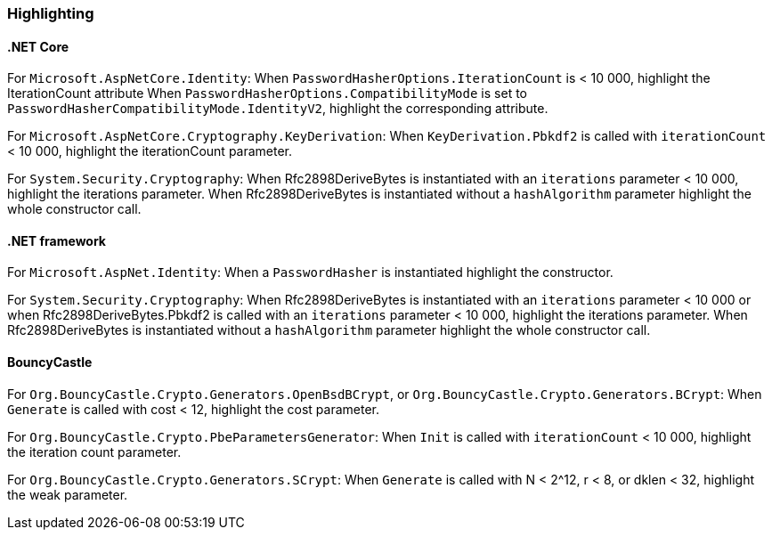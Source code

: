 === Highlighting

==== .NET Core

For `Microsoft.AspNetCore.Identity`:
When  `PasswordHasherOptions.IterationCount` is < 10 000, highlight the IterationCount attribute
When `PasswordHasherOptions.CompatibilityMode` is set to `PasswordHasherCompatibilityMode.IdentityV2`, highlight the
corresponding attribute.

For `Microsoft.AspNetCore.Cryptography.KeyDerivation`:
When `KeyDerivation.Pbkdf2` is called with `iterationCount` < 10 000, highlight the iterationCount parameter.

For `System.Security.Cryptography`:
When Rfc2898DeriveBytes is instantiated with an `iterations` parameter < 10 000, highlight the iterations parameter.
When Rfc2898DeriveBytes is instantiated without a `hashAlgorithm` parameter highlight the whole constructor call.

==== .NET framework

For `Microsoft.AspNet.Identity`:
When a `PasswordHasher` is instantiated highlight the constructor.

For `System.Security.Cryptography`:
When Rfc2898DeriveBytes is instantiated with an `iterations` parameter < 10 000 or
when Rfc2898DeriveBytes.Pbkdf2 is called with an `iterations` parameter < 10 000, highlight the iterations parameter.
When Rfc2898DeriveBytes is instantiated without a `hashAlgorithm` parameter highlight the whole constructor call.

==== BouncyCastle

For `Org.BouncyCastle.Crypto.Generators.OpenBsdBCrypt`, or `Org.BouncyCastle.Crypto.Generators.BCrypt`:
When `Generate` is called with cost < 12, highlight the cost parameter.

For `Org.BouncyCastle.Crypto.PbeParametersGenerator`:
When `Init` is called with `iterationCount` < 10 000, highlight the iteration count parameter.

For `Org.BouncyCastle.Crypto.Generators.SCrypt`:
When `Generate` is called with N < 2^12, r < 8, or dklen < 32, highlight the weak parameter.